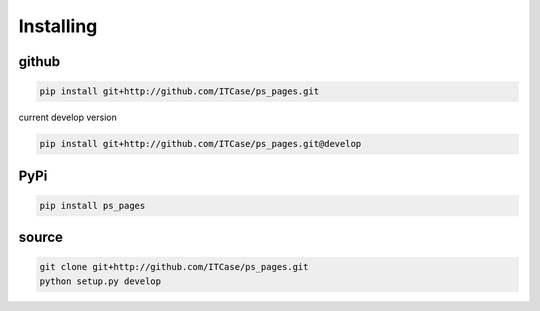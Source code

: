 Installing
==========

github
------

.. code-block:: bash

    pip install git+http://github.com/ITCase/ps_pages.git

current develop version

.. code-block:: bash

    pip install git+http://github.com/ITCase/ps_pages.git@develop

PyPi
----

.. code-block:: bash

    pip install ps_pages

source
------

.. code-block:: bash

    git clone git+http://github.com/ITCase/ps_pages.git
    python setup.py develop
